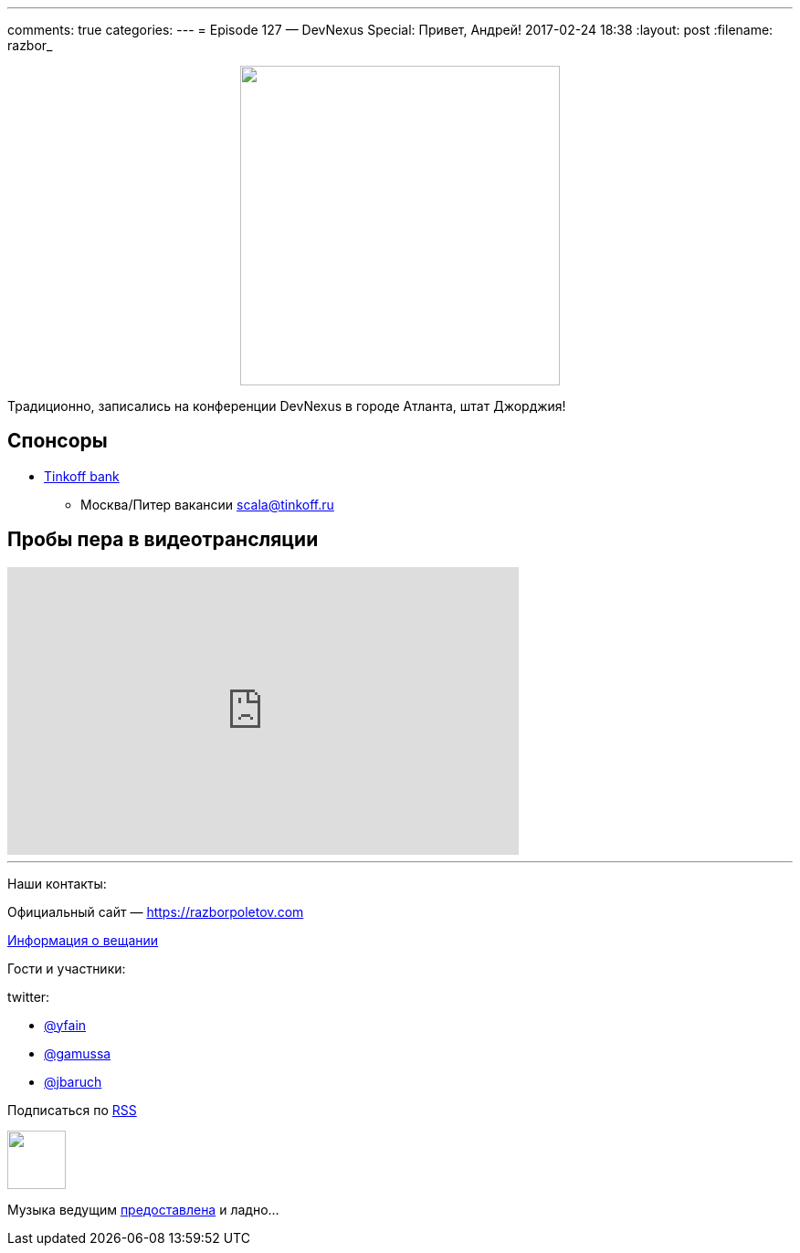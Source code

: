 ---
comments: true
categories: 
---
= Episode 127 — DevNexus Special: Привет, Андрей!
2017-02-24 18:38
:layout: post
:filename: razbor_

++++
<div class="separator" style="clear: both; text-align: center;">
<a href="https://razborpoletov.com/images/razbor_127_text.jpg" imageanchor="1" style="margin-left: 1em; margin-right: 1em;"><img border="0" height="350" src="https://razborpoletov.com/images/razbor_127_text.jpg" width="350" /></a>
</div>
++++

Традиционно, записались на конференции DevNexus в городе Атланта, штат Джорджия!

== Спонсоры

* https://www.tinkoff.ru[Tinkoff bank]
** Москва/Питер вакансии link:mailto:scala@tinkoff.ru[scala@tinkoff.ru]

== Пробы пера в видеотрансляции

.подписывайтесь на канал
++++
<iframe width="560" height="315" src="https://www.youtube.com/embed/3CUG32VVZ0A?rel=0" frameborder="0" allowfullscreen></iframe>
++++

'''

Наши контакты:

Официальный сайт — https://razborpoletov.com[https://razborpoletov.com]

https://razborpoletov.com/broadcast.html[Информация о вещании]

Гости и участники:

twitter:

  * https://twitter.com/yfain[@yfain]
  * https://twitter.com/gamussa[@gamussa]
  * https://twitter.com/jbaruch[@jbaruch]
++++
<!-- player goes here-->

<audio preload="none">
   <source src="http://traffic.libsyn.com/razborpoletov/razbor_127.mp3" type="audio/mp3" />
   Your browser does not support the audio tag.
</audio>
++++

Подписаться по http://feeds.feedburner.com/razbor-podcast[RSS]

++++
<!-- episode file link goes here-->
<a href="http://traffic.libsyn.com/razborpoletov/razbor_127.mp3" imageanchor="1" style="clear: left; margin-bottom: 1em; margin-left: auto; margin-right: 2em;"><img border="0" height="64" src="https://razborpoletov.com/images/mp3.png" width="64" /></a>
++++

Музыка ведущим http://www.audiobank.fm/single-music/27/111/More-And-Less/[предоставлена] и ладно...
